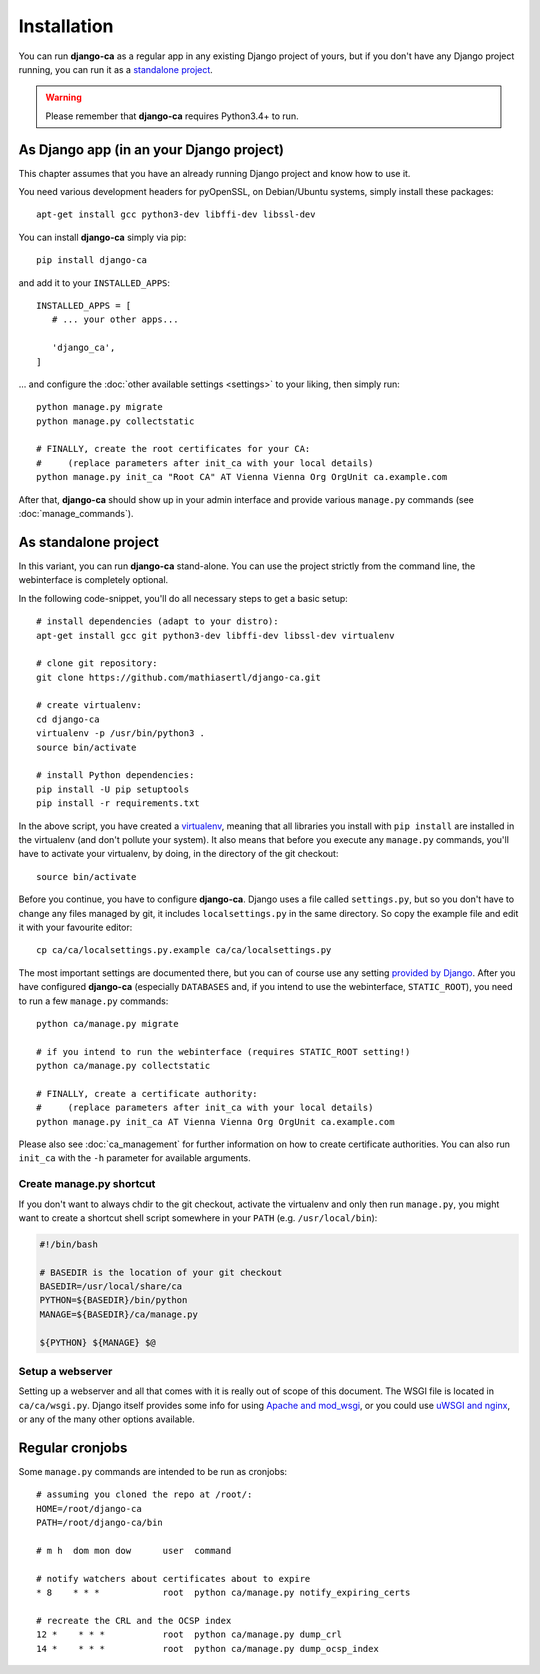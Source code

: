 Installation
============

You can run **django-ca** as a regular app in any existing Django project of
yours, but if you don't have any Django project running, you can run it as a
`standalone project <#as-standalone-project>`_.

.. WARNING:: Please remember that **django-ca** requires Python3.4+ to run.

As Django app (in an your Django project)
_________________________________________

This chapter assumes that you have an already running Django project and know how
to use it.

You need various development headers for pyOpenSSL, on Debian/Ubuntu systems,
simply install these packages::

   apt-get install gcc python3-dev libffi-dev libssl-dev

You can install **django-ca** simply via pip::

   pip install django-ca

and add it to your ``INSTALLED_APPS``::

   INSTALLED_APPS = [
      # ... your other apps...

      'django_ca',
   ]

... and configure the :doc:`other available settings <settings>` to your
liking, then simply run::

   python manage.py migrate
   python manage.py collectstatic

   # FINALLY, create the root certificates for your CA:
   #     (replace parameters after init_ca with your local details)
   python manage.py init_ca "Root CA" AT Vienna Vienna Org OrgUnit ca.example.com

After that, **django-ca** should show up in your admin interface and provide
various ``manage.py`` commands (see :doc:`manage_commands`).

.. _as-standalone:

As standalone project
_____________________

In this variant, you can run **django-ca** stand-alone. You can use the project
strictly from the command line, the webinterface is completely optional.

In the following code-snippet, you'll do all necessary steps to get a basic
setup::

   # install dependencies (adapt to your distro):
   apt-get install gcc git python3-dev libffi-dev libssl-dev virtualenv

   # clone git repository:
   git clone https://github.com/mathiasertl/django-ca.git

   # create virtualenv:
   cd django-ca
   virtualenv -p /usr/bin/python3 .
   source bin/activate

   # install Python dependencies:
   pip install -U pip setuptools
   pip install -r requirements.txt

In the above script, you have created a `virtualenv
<http://docs.python-guide.org/en/latest/dev/virtualenvs/>`_, meaning that all
libraries you install with ``pip install`` are installed in the virtualenv (and
don't pollute your system). It also means that before you execute any
``manage.py`` commands, you'll have to activate your virtualenv, by doing, in
the directory of the git checkout::

   source bin/activate

Before you continue, you have to configure **django-ca**. Django uses a file
called ``settings.py``, but so you don't have to change any files managed by
git, it includes ``localsettings.py`` in the same directory. So copy the
example file and edit it with your favourite editor::

   cp ca/ca/localsettings.py.example ca/ca/localsettings.py

The most important settings are documented there, but you can of course use any
setting `provided by Django
<https://docs.djangoproject.com/en/dev/topics/settings/>`_. After you have
configured **django-ca** (especially ``DATABASES`` and, if you intend to use
the webinterface, ``STATIC_ROOT``), you need to run a few ``manage.py``
commands::

   python ca/manage.py migrate

   # if you intend to run the webinterface (requires STATIC_ROOT setting!)
   python ca/manage.py collectstatic

   # FINALLY, create a certificate authority:
   #     (replace parameters after init_ca with your local details)
   python manage.py init_ca AT Vienna Vienna Org OrgUnit ca.example.com

Please also see :doc:`ca_management` for further information on how to create
certificate authorities. You can also run ``init_ca`` with the ``-h`` parameter
for available arguments.

Create manage.py shortcut
-------------------------

If you don't want to always chdir to the git checkout, activate the virtualenv
and only then run ``manage.py``, you might want to create a shortcut shell
script somewhere in your ``PATH`` (e.g. ``/usr/local/bin``):

.. code-block:: bash

   #!/bin/bash

   # BASEDIR is the location of your git checkout
   BASEDIR=/usr/local/share/ca
   PYTHON=${BASEDIR}/bin/python
   MANAGE=${BASEDIR}/ca/manage.py

   ${PYTHON} ${MANAGE} $@

Setup a webserver
-----------------

Setting up a webserver and all that comes with it is really out of scope of
this document. The WSGI file is located in ``ca/ca/wsgi.py``. Django itself
provides some info for using `Apache and mod_wsgi
<ttps://docs.djangoproject.com/en/dev/topics/install/#install-apache-and-mod-wsgi>`_,
or you could use `uWSGI and nginx
<http://uwsgi-docs.readthedocs.org/en/latest/tutorials/Django_and_nginx.html>`_,
or any of the many other options available.

Regular cronjobs
________________

Some ``manage.py`` commands are intended to be run as cronjobs::

   # assuming you cloned the repo at /root/:
   HOME=/root/django-ca
   PATH=/root/django-ca/bin

   # m h  dom mon dow      user  command

   # notify watchers about certificates about to expire
   * 8    * * *            root  python ca/manage.py notify_expiring_certs

   # recreate the CRL and the OCSP index
   12 *    * * *           root  python ca/manage.py dump_crl
   14 *    * * *           root  python ca/manage.py dump_ocsp_index
